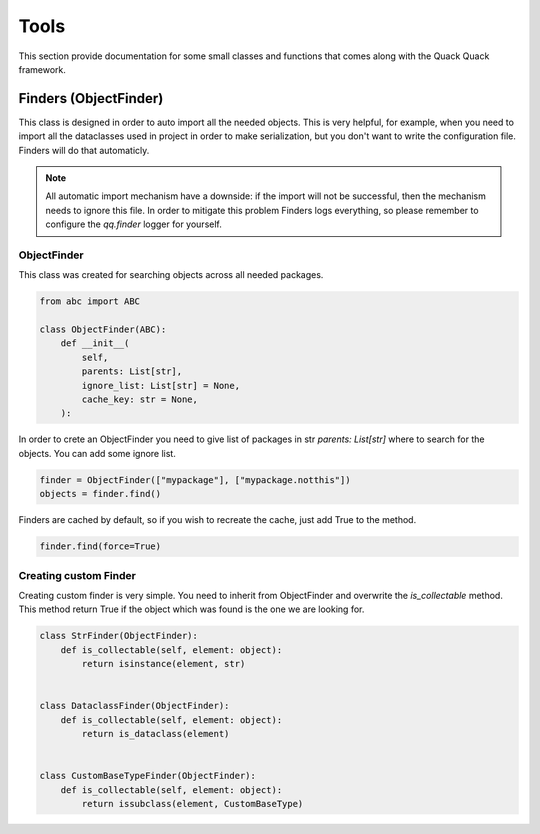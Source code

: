*****
Tools
*****

This section provide documentation for some small classes and functions that
comes along with the Quack Quack framework.

Finders (ObjectFinder)
======================

This class is designed in order to auto import all the needed objects. This is
very helpful, for example, when you need to import all the dataclasses used in
project in order to make serialization, but you don't want to write the
configuration file. Finders will do that automaticly.

.. note::
    All automatic import mechanism have a downside: if the import will not be
    successful, then the mechanism needs to ignore this file. In order to
    mitigate this problem Finders logs everything, so please remember to configure
    the `qq.finder` logger for yourself.


ObjectFinder
------------

This class was created for searching objects across all needed packages.

.. code-block:: python

    from abc import ABC

    class ObjectFinder(ABC):
        def __init__(
            self,
            parents: List[str],
            ignore_list: List[str] = None,
            cache_key: str = None,
        ):

In order to crete an ObjectFinder you need to give list of packages in str
`parents: List[str]` where to search for the objects. You can add some ignore
list.

.. code-block:: python

    finder = ObjectFinder(["mypackage"], ["mypackage.notthis"])
    objects = finder.find()

Finders are cached by default, so if you wish to recreate the cache, just add
True to the method.

.. code-block:: python

    finder.find(force=True)


Creating custom Finder
----------------------

Creating custom finder is very simple. You need to inherit from ObjectFinder and
overwrite the `is_collectable` method. This method return True if the object
which was found is the one we are looking for.

.. code-block:: python

    class StrFinder(ObjectFinder):
        def is_collectable(self, element: object):
            return isinstance(element, str)


    class DataclassFinder(ObjectFinder):
        def is_collectable(self, element: object):
            return is_dataclass(element)


    class CustomBaseTypeFinder(ObjectFinder):
        def is_collectable(self, element: object):
            return issubclass(element, CustomBaseType)


